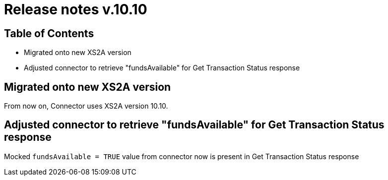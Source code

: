 = Release notes v.10.10

== Table of Contents

* Migrated onto new XS2A version

* Adjusted connector to retrieve "fundsAvailable" for Get Transaction Status response

== Migrated onto new XS2A version

From now on, Connector uses XS2A version 10.10.

== Adjusted connector to retrieve "fundsAvailable" for Get Transaction Status response

Mocked `fundsAvailable = TRUE` value from connector now is present in Get Transaction Status response
